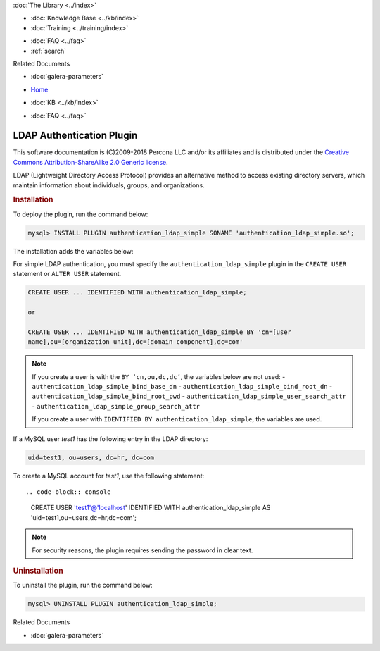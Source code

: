.. meta::
   :title: LDAP Authentication Plugin
   :description: Galera LDAP plugin is a free and open source implementation of the MySQL Enterprise Simple LDAP plugin.
   :language: en-US
   :keywords: galera cluster, LDAP
   :copyright: This software documentation is (C)2009-2018 Percona LLC and/or its affiliates and is distributed under the Creative Commons Attribution-ShareAlike 2.0 Generic license.

.. container:: left-margin

   .. container:: left-margin-top

      :doc:`The Library <../index>`

   .. container:: left-margin-content

      .. cssclass:: here

         - :doc:`Documentation <./index>`

      - :doc:`Knowledge Base <../kb/index>`
      - :doc:`Training <../training/index>`

      .. cssclass:: sub-links

         - :doc:`Tutorial Articles <../training/tutorials/index>`
         - :doc:`Training Videos <../training/videos/index>`

      - :doc:`FAQ <../faq>`
      - :ref:`search`

      Related Documents

      - :doc:`galera-parameters`

.. container:: top-links

   - `Home <https://galeracluster.com>`_

   .. cssclass:: here

      - :doc:`Docs <./index>`

   - :doc:`KB <../kb/index>`

   .. cssclass:: nav-wider

      - :doc:`Training <../training/index>`

   - :doc:`FAQ <../faq>`


.. cssclass:: library-document
.. _`auditlogplugin`:

===========================
 LDAP Authentication Plugin
===========================

.. index::
   pair: Descriptions; LDAP Authentication Plugin

This software documentation is (C)2009-2018 Percona LLC and/or its affiliates and is distributed under the `Creative Commons Attribution-ShareAlike 2.0 Generic license <http://creativecommons.org/licenses/by-sa/2.0/>`_.

LDAP (Lightweight Directory Access Protocol) provides an alternative method to access existing directory servers, which maintain information about individuals, groups, and organizations.

.. _`ldap-plugin-installing`:
.. rst-class:: section-heading
.. rubric:: Installation

To deploy the plugin, run the command below:

.. code-block:: console

   mysql> INSTALL PLUGIN authentication_ldap_simple SONAME 'authentication_ldap_simple.so';

The installation adds the variables below:

.. csv-table::
   :class: doc-options
   :header: "|br| Name", "|br| Description", "|br| Default", "|br| Minimum", "|br| Maximum", "|br| Scope," "|br| Dynamic," "|br| Type,"
   :widths: 30, 30, 20, 10, 10, 10, 10, 10

   "authentication_ldap_simple_bind_base_dn", "Base distinguished name (DN)", "", "", "", "global", "Yes", "string"
   "authentication_ldap_simple_bind_root_dn", "Root distinguished name (DN)", "", "", "", "global", "Yes", "string"
   "authentication_ldap_simple_bind_root_pwd", "Password for the root distinguished name", "", "", "", "global", "Yes", "string"
   "authentication_ldap_simple_ca_path", "Absolute path of the certificate authority file", "", "", "", "global", "Yes", "string"
   "authentication_ldap_simple_group_search_attr", "Name of the attribute that specifies the group names in LDAP directory entries", "CN", "", "", "global", "Yes", "string"
   "authentication_ldap_simple_group_search_filter", "Custom group search filter", "(|(&(objectClass=posixGroup)(memberUid={UA}))(&(objectClass=group)(member={UD})))", "", "", "global", "Yes", "string"
   "authentication_ldap_simple_init_pool_size", "Initial size of the connection pool to the LDAP server", "10", "1", "32767", "global", "Yes", "uint"
   "authentication_ldap_simple_log_status", "Logging level", "1", "1", "5", "global", "Yes", "uint"
   "authentication_ldap_simple_max_pool_size", "Maximum size of the pool of connections to the LDAP server", "1000", "1", "32767", "global", "Yes", "uint"
   "authentication_ldap_simple_server_host", "LDAP server host", "", "", "", "global", "Yes", "string"
   "authentication_ldap_simple_server_port", "LDAP server TCP/IP port number", "389", "1", "65535", "global", "Yes", "uint"
   "authentication_ldap_simple_ssl", "Are connections by the plugin to the LDAP server using the SSL protocol (ldaps://)", "OFF", "", "", "global", "Yes", "bool"
   "authentication_ldap_simple_tls", "Are connections by the plugin to the LDAP server secured with STARTTTLS (ldap://)", "OFF", "", "", "global", "Yes", "bool"
   "authentication_ldap_simple_user_search_attr", "Name of the attribute that specifies user names in LDAP directory entries", "uid", "", "", "global", "Yes", "string"

For simple LDAP authentication, you must specify the ``authentication_ldap_simple`` plugin in the ``CREATE USER`` statement or ``ALTER USER`` statement.

.. code-block:: console

   CREATE USER ... IDENTIFIED WITH authentication_ldap_simple;
   
   or
   
   CREATE USER ... IDENTIFIED WITH authentication_ldap_simple BY 'cn=[user
   name],ou=[organization unit],dc=[domain component],dc=com'

.. note:: If you create a user is with the ``BY ‘cn,ou,dc,dc’``, the variables below are not used:
   - ``authentication_ldap_simple_bind_base_dn``
   - ``authentication_ldap_simple_bind_root_dn``
   - ``authentication_ldap_simple_bind_root_pwd``
   - ``authentication_ldap_simple_user_search_attr``
   - ``authentication_ldap_simple_group_search_attr``
   
   If you create a user with ``IDENTIFIED BY authentication_ldap_simple``, the variables are used.

If a MySQL user *test1* has the following entry in the LDAP directory:

.. code-block:: console

   uid=test1, ou=users, dc=hr, dc=com

To create a MySQL account for *test1*, use the following statement::

.. code-block:: console

   CREATE USER 'test1'@'localhost'
   IDENTIFIED WITH authentication_ldap_simple
   AS 'uid=test1,ou=users,dc=hr,dc=com';

.. note:: For security reasons, the plugin requires sending the password in clear text.


.. _`ldap-plugin-uninstalling`:
.. rst-class:: section-heading
.. rubric:: Uninstallation

To uninstall the plugin, run the command below:

.. code-block:: console

   mysql> UNINSTALL PLUGIN authentication_ldap_simple;

.. container:: bottom-links

   Related Documents

   - :doc:`galera-parameters`

